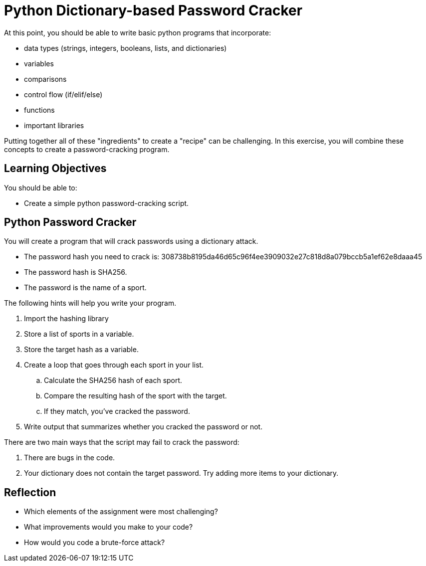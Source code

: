 = Python Dictionary-based Password Cracker

At this point, you should be able to write basic python programs that incorporate:

* data types (strings, integers, booleans, lists, and dictionaries)
* variables
* comparisons
* control flow (if/elif/else)
* functions
* important libraries

Putting together all of these "ingredients" to create a "recipe" can be challenging. In this exercise,  you will combine these concepts to create a password-cracking program.

== Learning Objectives

You should be able to:

* Create a simple python password-cracking script.

== Python Password Cracker

You will create a program that will crack passwords using a dictionary attack.

* The password hash you need to crack is: 308738b8195da46d65c96f4ee3909032e27c818d8a079bccb5a1ef62e8daaa45
* The password hash is SHA256.
* The password is the name of a sport.

The following hints will help you write your program.

. Import the hashing library
. Store a list of sports in a variable.
. Store the target hash as a variable.
. Create a loop that goes through each sport in your list.
.. Calculate the SHA256 hash of each sport.
.. Compare the resulting hash of the sport with the target.
.. If they match, you've cracked the password.
. Write output that summarizes whether you cracked the password or not.

There are two main ways that the script may fail to crack the password:

. There are bugs in the code.
. Your dictionary does not contain the target password. Try adding more items to your dictionary.

== Reflection

* Which elements of the assignment were most challenging?
* What improvements would you make to your code?
* How would you code a brute-force attack?

